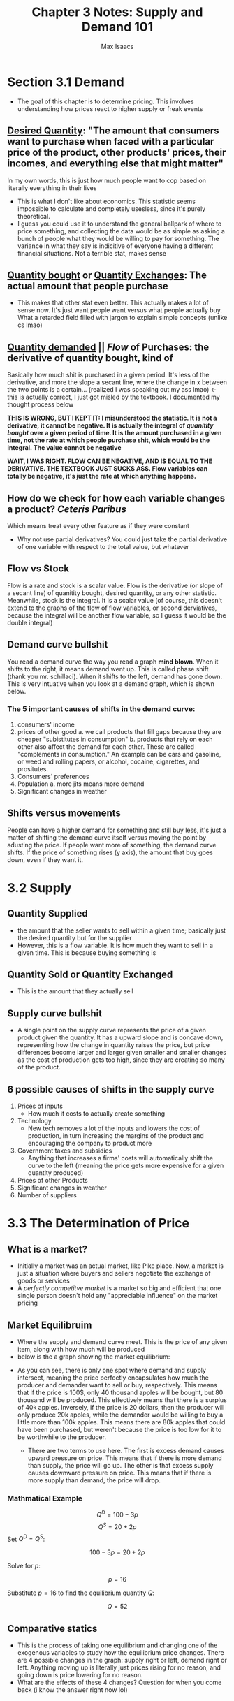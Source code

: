 #+OPTIONS: tex:t
#+HTML_MATHJAX: t
#+title: Chapter 3 Notes: Supply and Demand 101
#+author: Max Isaacs
#+OPTIONS: num:nil


* Section 3.1 Demand
+ The goal of this chapter is to determine pricing. This involves understanding how prices react to higher supply or freak events

** _Desired Quantity_: "The amount that consumers want to purchase when faced with a particular price of the product, other products' prices, their incomes, and everything else that might matter"
        In my own words, this is just how much people want to cop based on literally everything in their lives
        + This is what I don't like about economics. This statistic seems impossible to calculate and completely usesless, since it's purely theoretical.
        + I guess you could use it to understand the general ballpark of where to price something, and collecting the data would be as simple as asking a bunch of people what they would be willing to pay for something. The variance in what they say is indicitive of everyone having a different financial situations. Not a terrible stat, makes sense

** _Quantity bought_ or _Quantity Exchanges_: The actual amount that people purchase
        + This makes that other stat even better. This actually makes a lot of sense now. It's just want people want versus what people actually buy. What a retarded field filled with jargon to explain simple concepts (unlike cs lmao)
** _Quantity demanded_ || /Flow/ of Purchases: the derivative of quantity bought, kind of
Basically how much shit is purchased in a given period. It's less of the derivative, and more the slope a secant line, where the change in x between the two points is a certain... (realized I was speaking out my ass lmao) <- this is actually correct, I just got misled by the textbook. I documented my thought process below

*THIS IS WRONG, BUT I KEPT IT: I misunderstood the statistic. It is not a derivative, it cannot be negative. It is actually the integral of /quanitity bought/ over a given period of time. It is the amount purchased in a given time, not the rate at which people purchase shit, which would be the integral. The value cannot be negative*

*WAIT, I WAS RIGHT. FLOW CAN BE NEGATIVE, AND IS EQUAL TO THE DERIVATIVE. THE TEXTBOOK JUST SUCKS ASS. Flow variables can totally be negative, it's just the rate at which anything happens.*

** How do we check for how each variable changes a product? /Ceteris Paribus/
Which means treat every other feature as if they were constant
+ Why not use partial derivatives? You could just take the partial derivative of one variable with respect to the total value, but whatever


** Flow vs Stock
Flow is a rate and stock is a scalar value. Flow is the derivative (or slope of a secant line) of quanitity bought, desired quantity, or any other statistic. Meanwhile, stock is the integral. It is a scalar value (of course, this doesn't extend to the graphs of the flow of flow variables, or second derviatives, because the integral will be another flow variable, so I guess it would be the double integral)


** Demand curve bullshit
You read a demand curve the way you read a graph *mind blown*. When it shifts to the right, it means demand went up. This is called  phase shift (thank you mr. schillaci). When it shifts to the left, demand has gone down. This is very intuative when you look at a demand graph, which is shown below.
[[file:demand-curve.png]]


*** The 5 important causes of shifts in the demand curve:
1. consumers' income
2. prices of other good
   a. we call products that fill gaps because they are cheaper "subistitutes in consumption"
   b. products that rely on each other also affect the demand for each other. These are called "complements in consumption." An example can be cars and gasoline, or weed and rolling papers, or alcohol, cocaine, cigarettes, and prositutes.
3. Consumers' preferences
4. Population
   a. more jits means more demand
5. Significant changes in weather
** Shifts versus movements
        People can have a higher demand for something and still buy less, it's just a matter of shifting the demand curve itself versus moving the point by adusting the price. If people want more of something, the demand curve shifts. If the price of something rises (y axis), the amount that buy goes down, even if they want it.


* 3.2 Supply

** Quantity Supplied
+ the amount that the seller wants to sell within a given time; basically just the desired quantity but for the supplier
+ However, this is a flow variable. It is how much they want to sell in a given time. This is because buying something is

** Quantity Sold or Quantity Exchanged
+ This is the amount that they actually sell

** Supply curve bullshit
+ A single point on the supply curve represents the price of a given product given the quantity. It has a upward slope and is concave down, representing how the change in quantity raises the price, but price differences become larger and larger given smaller and smaller changes as the cost of production gets too high, since they are creating so many of the product.
[[file:supply-curve.png]]

** 6 possible causes of shifts in the supply curve
1. Prices of inputs
   + How much it costs to actually create something
2. Technology
   + New tech removes a lot of the inputs and lowers the cost of production, in turn increasing the margins of the product and encouraging the company to product more
3. Government taxes and subsidies
   + Anything that increases a firms' costs will automatically shift the curve to the left (meaning the price gets more expensive for a given quantity produced)
4. Prices of other Products
5. Significant changes in weather
6. Number of suppliers



* 3.3 The Determination of Price
** What is a market?
+ Initially a market was an actual market, like Pike place. Now, a market is just a situation where buyers and sellers negotiate the exchange of goods or services
- A /perfectly competitve market/ is a market so big and efficient that one single person doesn't hold any "appreciable influence" on the market pricing

** Market Equilibruim
+ Where the supply and demand curve meet. This is the price of any given item, along with how much will be produced
+ below is the a graph showing the market equilibrium:
[[file:supply-demand-curve.png]]
+ As you can see, there is only one spot where demand and supply intersect, meaning the price perfectly encapsulates how much the producer and demander want to sell or buy, respectively. This means that if the price is 100$, only  40 thousand apples will be bought, but 80 thousand will be produced. This effectively means that there is a surplus of 40k apples. Inversely, if the price is 20 dollars, then the producer will only produce 20k apples, while the demander would be willing to buy a little more than 100k apples. This means there are 80k apples that could have been purchased, but weren't because the price is too low for it to be worthwhile to the producer.

  + There are two terms to use here. The first is excess demand causes upward pressure on price. This means that if there is more demand than supply, the price will go up. The other is that excess supply causes downward pressure on price. This means that if there is more supply than demand, the price will drop.

*** Mathmatical Example
:PROPERTIES:
:CUSTOM_ID: math-ex
:END:
\[
Q^D = 100 - 3p
\]
\[
Q^S = 20 + 2p
\]
Set \( Q^D = Q^S \):

\[
100 - 3p = 20 + 2p
\]

Solve for \( p \):

\[
p = 16
\]

Substitute \( p = 16 \) to find the equilibrium quantity \( Q \):

\[
Q = 52
\]

** Comparative statics
+ This is the process of taking one equilibrium and changing one of the exogenous variables to study how the equilibrium price changes. There are 4 possible changes in the graph: supply right or left, demand right or left. Anything moving up is literally just prices rising for no reason, and going down is price lowering for no reason.
+ What are the effects of these 4 changes? Question for when you come back (i know the answer right now lol)




* Ultimate Takeaways
** Important vocab, compiled
*** VOCAB Flow Variable
  - Definition:  A variable that represents a rate at which something happens. Basically a variable with respect to time (kinda like the derviative)
  - Example: the change in the demand within a given month

*** VOCAB Stock Variable
  - Definition: A scalar value, a variable that doesn't vary or depend on time
  - Example: the amount of money someone has a given time

*** VOCAB Ceteris Paribus
  - Definition: All other things considered as constant
  - Example: We are understanding how the demand of a product changes with the price, ceteris paribus.

*** VOCAB Desired Quantity
  - Definition: "The amount that consumers want to purchase when faced with a particular price of the product, other products' prices, their incomes, and everything else that might matter" (/stock variable/)
  - Example: How much weed I want to buy right now, even if I won't actually buy that much

*** VOCAB Quantity Demanded
  - Definition: the amount of a certain product purchased over a given period of time (/flow variable/)
  - Example: how much people that buy coco puffs in a given week

*** VOCAB Quantity Supplied
  - Definition: The amount that the seller wants to sell in a given period (/flow variable/)
  - Example: How many bottles of mouthwash rite aid wants to sell in a two month period

*** VOCAB Quantity Sold or Quantity Exchnaged
  - Definition: How much the seller will actually sell (also /flow variable/)
  - Example: How many bottles of lean my plug sells in 3 months

*** VOCAB Market
  - Definition: A system where consumers and producers negotiate the exchange goods and services
  - Example: The pencil market, where buyers buy pencils and other sellers sell pencils
*** VOCAB Equilibrium
  - Definition: Where the supply and demand curve meet, representing the price that optimizes the amount produced and the amount purchased such that there is no surplus or
  - Example: [[#math-ex][See this section]]

*** VOCAB Exogenous
  - Definition: Independent variable
  - Example: The variables that effect supply and demand shifts
*** VOCAB Endogenous
  - Definition: Dependent variables
  - Example: Equilibrium price and quanitity

*** VOCAB Abosolute Price
  - Definition: the price of something as a scalar value, simple as that
  - Example: A gram costs 10$

*** VOCAB Relative Price
  - Definition: The ratio of two absolute prices, conveying how a price changes /relative/ to another price
  - Example: How the price of carrots changes based on the price of other veggies

** What I learned
- I don't nessicarily think I learned that much, but I more reinforced what I already knew. I think I have a much more robust understanding of supply and demand, and I've learned a lot of economic jargon that I will need for the test. I felt a lot less efficient today, and I want to streamline my economic notes more.
** TODO review this chapter
** TODO practice problems
